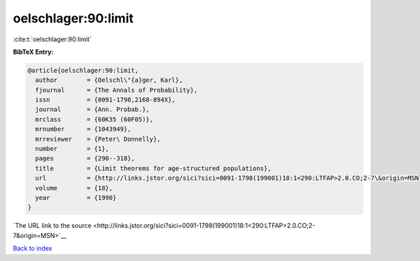 oelschlager:90:limit
====================

:cite:t:`oelschlager:90:limit`

**BibTeX Entry:**

.. code-block:: bibtex

   @article{oelschlager:90:limit,
     author        = {Oelschl\"{a}ger, Karl},
     fjournal      = {The Annals of Probability},
     issn          = {0091-1798,2168-894X},
     journal       = {Ann. Probab.},
     mrclass       = {60K35 (60F05)},
     mrnumber      = {1043949},
     mrreviewer    = {Peter\ Donnelly},
     number        = {1},
     pages         = {290--318},
     title         = {Limit theorems for age-structured populations},
     url           = {http://links.jstor.org/sici?sici=0091-1798(199001)18:1<290:LTFAP>2.0.CO;2-7\&origin=MSN},
     volume        = {18},
     year          = {1990}
   }

`The URL link to the source <http://links.jstor.org/sici?sici=0091-1798(199001)18:1<290:LTFAP>2.0.CO;2-7&origin=MSN>`__


`Back to index <../By-Cite-Keys.html>`__
